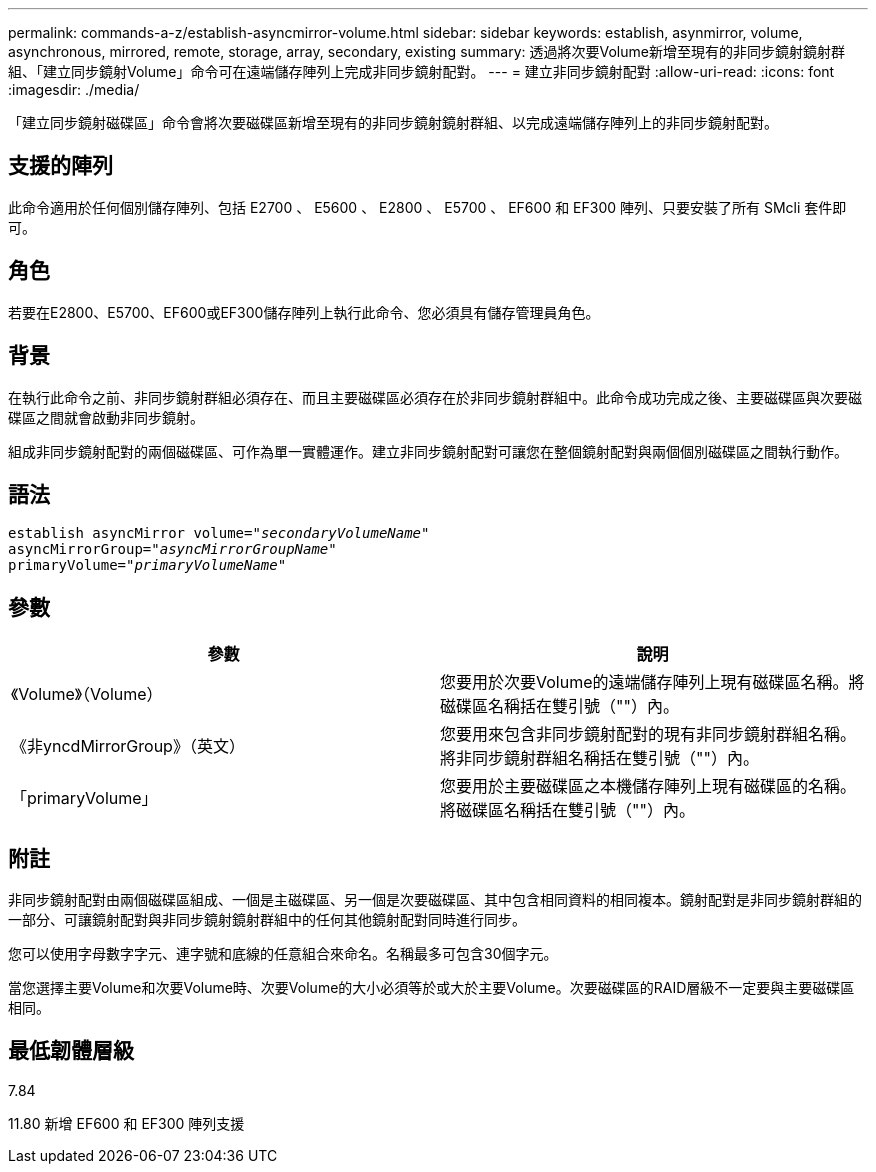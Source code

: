 ---
permalink: commands-a-z/establish-asyncmirror-volume.html 
sidebar: sidebar 
keywords: establish, asynmirror, volume, asynchronous, mirrored, remote, storage, array, secondary, existing 
summary: 透過將次要Volume新增至現有的非同步鏡射鏡射群組、「建立同步鏡射Volume」命令可在遠端儲存陣列上完成非同步鏡射配對。 
---
= 建立非同步鏡射配對
:allow-uri-read: 
:icons: font
:imagesdir: ./media/


[role="lead"]
「建立同步鏡射磁碟區」命令會將次要磁碟區新增至現有的非同步鏡射鏡射群組、以完成遠端儲存陣列上的非同步鏡射配對。



== 支援的陣列

此命令適用於任何個別儲存陣列、包括 E2700 、 E5600 、 E2800 、 E5700 、 EF600 和 EF300 陣列、只要安裝了所有 SMcli 套件即可。



== 角色

若要在E2800、E5700、EF600或EF300儲存陣列上執行此命令、您必須具有儲存管理員角色。



== 背景

在執行此命令之前、非同步鏡射群組必須存在、而且主要磁碟區必須存在於非同步鏡射群組中。此命令成功完成之後、主要磁碟區與次要磁碟區之間就會啟動非同步鏡射。

組成非同步鏡射配對的兩個磁碟區、可作為單一實體運作。建立非同步鏡射配對可讓您在整個鏡射配對與兩個個別磁碟區之間執行動作。



== 語法

[listing, subs="+macros"]
----
pass:quotes[establish asyncMirror volume="_secondaryVolumeName_"]
pass:quotes[asyncMirrorGroup="_asyncMirrorGroupName_"]
pass:quotes[primaryVolume="_primaryVolumeName_"]
----


== 參數

[cols="2*"]
|===
| 參數 | 說明 


 a| 
《Volume》（Volume）
 a| 
您要用於次要Volume的遠端儲存陣列上現有磁碟區名稱。將磁碟區名稱括在雙引號（""）內。



 a| 
《非yncdMirrorGroup》（英文）
 a| 
您要用來包含非同步鏡射配對的現有非同步鏡射群組名稱。將非同步鏡射群組名稱括在雙引號（""）內。



 a| 
「primaryVolume」
 a| 
您要用於主要磁碟區之本機儲存陣列上現有磁碟區的名稱。將磁碟區名稱括在雙引號（""）內。

|===


== 附註

非同步鏡射配對由兩個磁碟區組成、一個是主磁碟區、另一個是次要磁碟區、其中包含相同資料的相同複本。鏡射配對是非同步鏡射群組的一部分、可讓鏡射配對與非同步鏡射鏡射群組中的任何其他鏡射配對同時進行同步。

您可以使用字母數字字元、連字號和底線的任意組合來命名。名稱最多可包含30個字元。

當您選擇主要Volume和次要Volume時、次要Volume的大小必須等於或大於主要Volume。次要磁碟區的RAID層級不一定要與主要磁碟區相同。



== 最低韌體層級

7.84

11.80 新增 EF600 和 EF300 陣列支援
